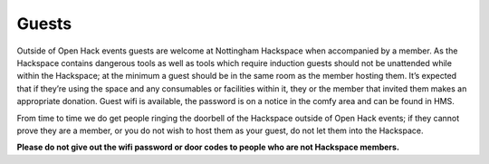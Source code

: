 Guests
======

Outside of Open Hack events guests are welcome at Nottingham Hackspace when accompanied by a member. As the Hackspace contains dangerous tools as well as tools which require induction guests should not be unattended while within the Hackspace; at the minimum a guest should be in the same room as the member hosting them. It’s expected that if they’re using the space and any consumables or facilities within it, they or the member that invited them makes an appropriate donation. Guest wifi is available, the password is on a notice in the comfy area and can be found in HMS.

From time to time we do get people ringing the doorbell of the Hackspace outside of Open Hack events; if they cannot prove they are a member, or you do not wish to host them as your guest, do not let them into the Hackspace.

**Please do not give out the wifi password or door codes to people who are not Hackspace members.**
